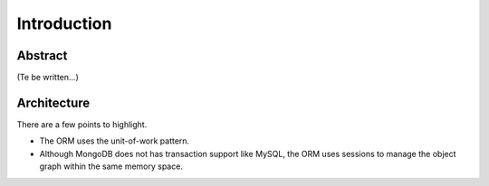 Introduction
************

Abstract
========

(Te be written...)

Architecture
============

There are a few points to highlight.

* The ORM uses the unit-of-work pattern.
* Although MongoDB does not has transaction support like MySQL, the ORM uses sessions to manage the object graph
  within the same memory space.